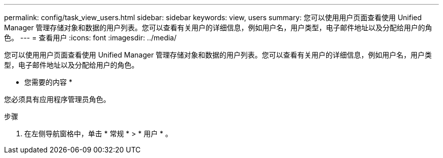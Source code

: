 ---
permalink: config/task_view_users.html 
sidebar: sidebar 
keywords: view, users 
summary: 您可以使用用户页面查看使用 Unified Manager 管理存储对象和数据的用户列表。您可以查看有关用户的详细信息，例如用户名，用户类型，电子邮件地址以及分配给用户的角色。 
---
= 查看用户
:icons: font
:imagesdir: ../media/


[role="lead"]
您可以使用用户页面查看使用 Unified Manager 管理存储对象和数据的用户列表。您可以查看有关用户的详细信息，例如用户名，用户类型，电子邮件地址以及分配给用户的角色。

* 您需要的内容 *

您必须具有应用程序管理员角色。

.步骤
. 在左侧导航窗格中，单击 * 常规 * > * 用户 * 。

